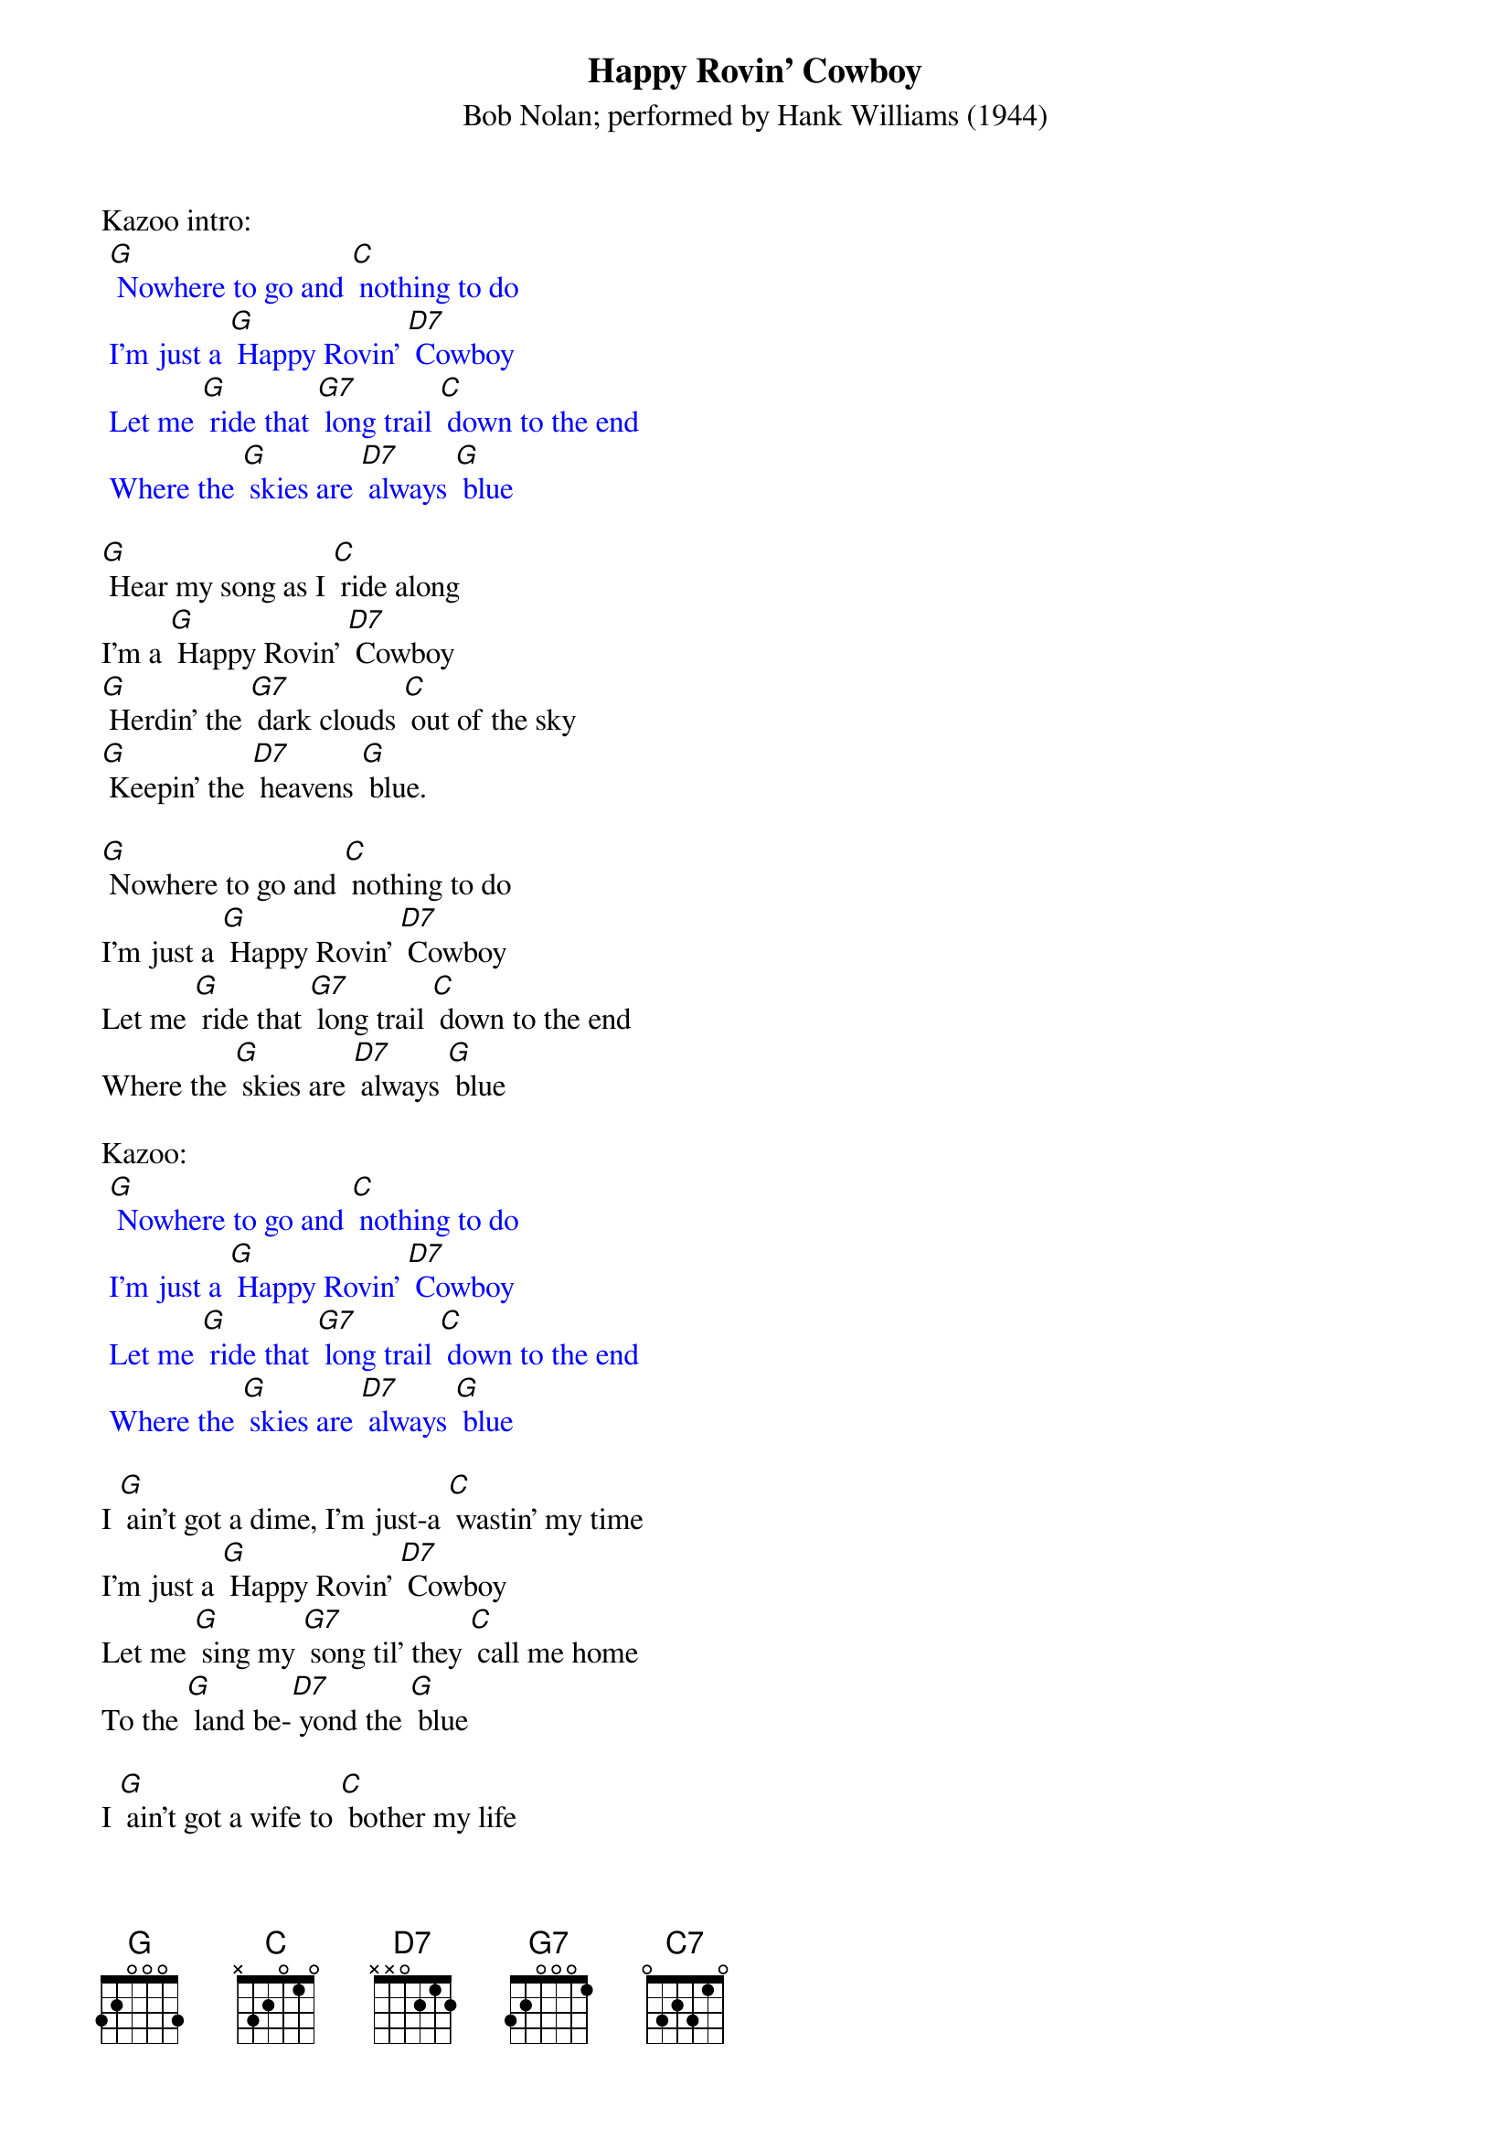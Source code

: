 {t:Happy Rovin' Cowboy}
{st:Bob Nolan; performed by Hank Williams (1944)}

Kazoo intro:
{textcolour: blue}
 [G] Nowhere to go and [C] nothing to do
 I'm just a [G] Happy Rovin' [D7] Cowboy
 Let me [G] ride that [G7] long trail [C] down to the end
 Where the [G] skies are [D7] always [G] blue
{textcolour}

[G] Hear my song as I [C] ride along
I'm a [G] Happy Rovin' [D7] Cowboy
[G] Herdin' the [G7] dark clouds [C] out of the sky
[G] Keepin' the [D7] heavens [G] blue.

[G] Nowhere to go and [C] nothing to do
I'm just a [G] Happy Rovin' [D7] Cowboy
Let me [G] ride that [G7] long trail [C] down to the end
Where the [G] skies are [D7] always [G] blue

Kazoo:
{textcolour: blue}
 [G] Nowhere to go and [C] nothing to do
 I'm just a [G] Happy Rovin' [D7] Cowboy
 Let me [G] ride that [G7] long trail [C] down to the end
 Where the [G] skies are [D7] always [G] blue
{textcolour}

I [G] ain't got a dime, I'm just-a [C] wastin' my time
I'm just a [G] Happy Rovin' [D7] Cowboy
Let me [G] sing my [G7] song til' they [C] call me home
To the [G] land be-[D7] yond the [G] blue

I [G] ain't got a wife to [C] bother my life
I'm a [G] Happy Rovin' [D7] Cowboy
Let me [G] make my [G7] bed where the [C] varmints prowl
Be- [G] neath the [D7] sky of [G] blue.

[G] Hear my song as I [C] ride along
I'm a [G] Happy Rovin' [D7] Cowboy
[G] Herdin' the [G7] dark clouds [C] out of the sky
[G] Keepin' the [D7] heavens [G] blue. [C7]
[G] Keepin' the [D7] heavens [G] blue. [C] [G]
